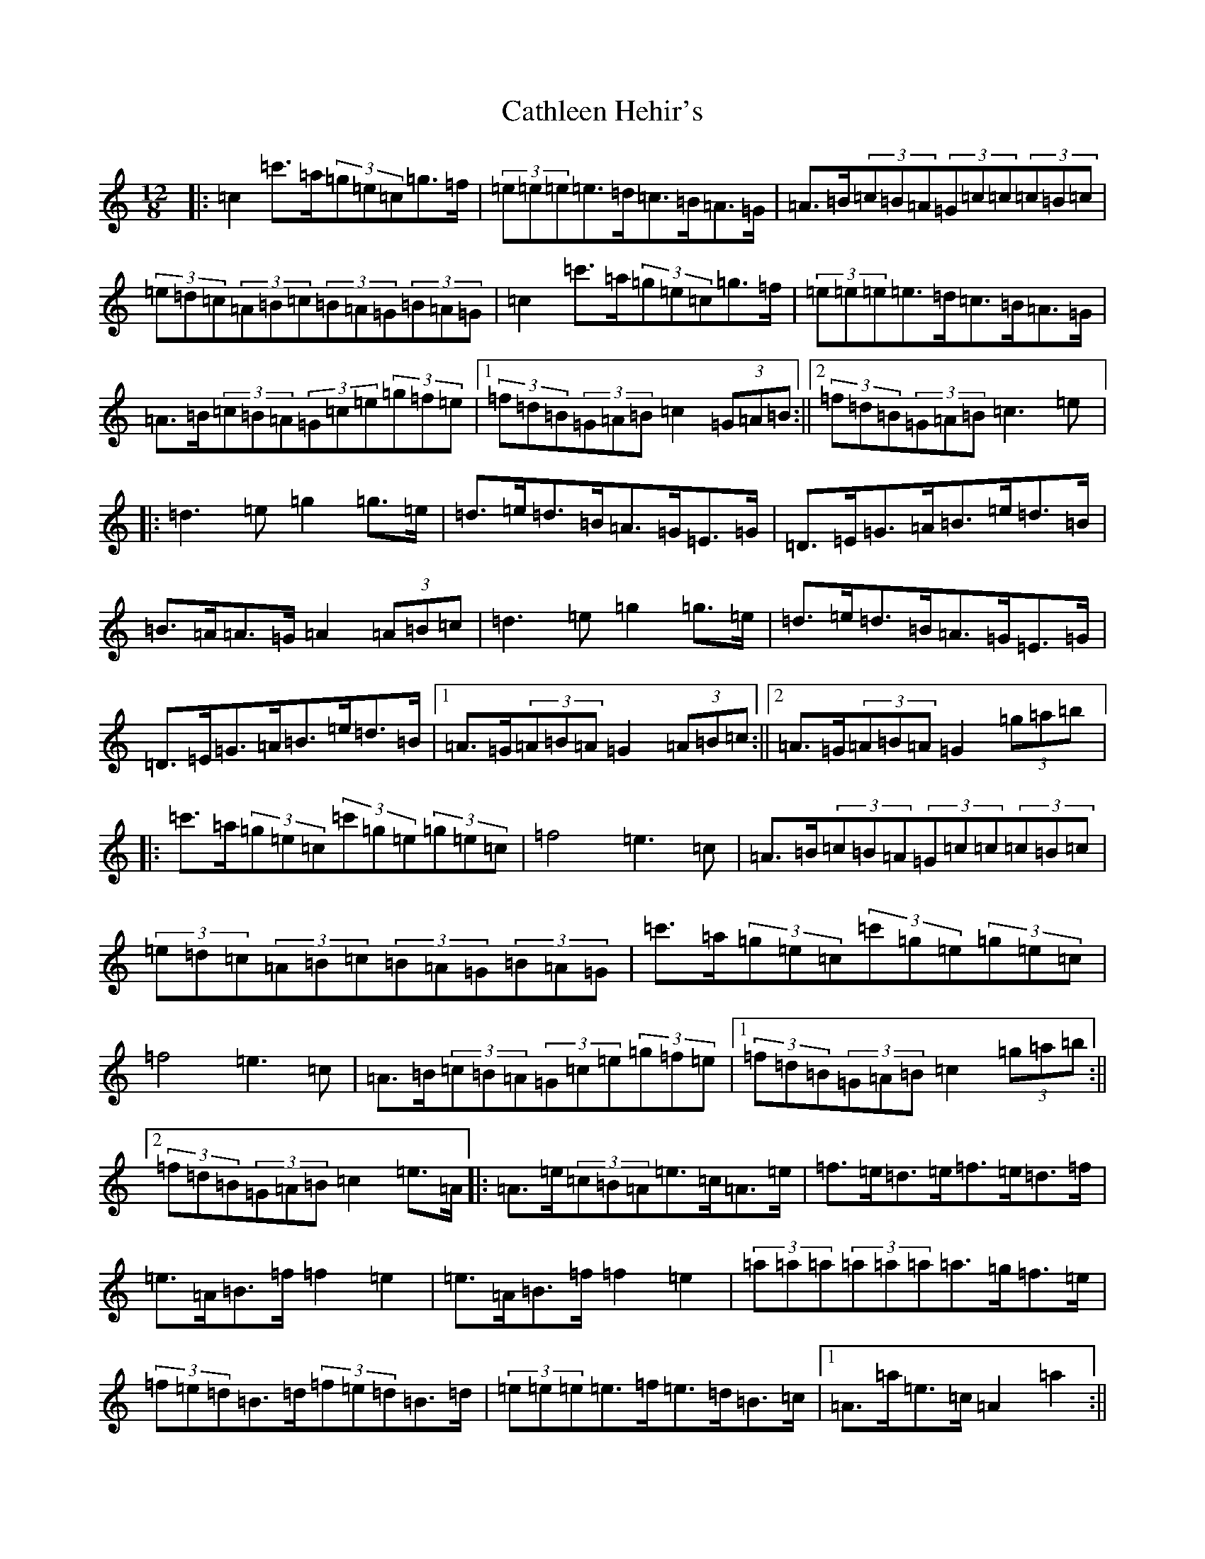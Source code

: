 X: 10777
T: Cathleen Hehir's
S: https://thesession.org/tunes/157#setting157
Z: D Major
R: slide
M: 12/8
L: 1/8
K: C Major
|:=c2=c'>=a(3=g=e=c=g>=f|(3=e=e=e=e>=d=c>=B=A>=G|=A>=B(3=c=B=A(3=G=c=c(3=c=B=c|(3=e=d=c(3=A=B=c(3=B=A=G(3=B=A=G|=c2=c'>=a(3=g=e=c=g>=f|(3=e=e=e=e>=d=c>=B=A>=G|=A>=B(3=c=B=A(3=G=c=e(3=g=f=e|1(3=f=d=B(3=G=A=B=c2(3=G=A=B:||2(3=f=d=B(3=G=A=B=c3=e|:=d3=e=g2=g>=e|=d>=e=d>=B=A>=G=E>=G|=D>=E=G>=A=B>=e=d>=B|=B>=A=A>=G=A2(3=A=B=c|=d3=e=g2=g>=e|=d>=e=d>=B=A>=G=E>=G|=D>=E=G>=A=B>=e=d>=B|1=A>=G(3=A=B=A=G2(3=A=B=c:||2=A>=G(3=A=B=A=G2(3=g=a=b|:=c'>=a(3=g=e=c(3=c'=g=e(3=g=e=c|=f4=e3=c|=A>=B(3=c=B=A(3=G=c=c(3=c=B=c|(3=e=d=c(3=A=B=c(3=B=A=G(3=B=A=G|=c'>=a(3=g=e=c(3=c'=g=e(3=g=e=c|=f4=e3=c|=A>=B(3=c=B=A(3=G=c=e(3=g=f=e|1(3=f=d=B(3=G=A=B=c2(3=g=a=b:||2(3=f=d=B(3=G=A=B=c2=e>=A|:=A>=e(3=c=B=A=e>=c=A>=e|=f>=e=d>=e=f>=e=d>=f|=e>=A=B>=f=f2=e2|=e>=A=B>=f=f2=e2|(3=a=a=a(3=a=a=a=a>=g=f>=e|(3=f=e=d=B>=d(3=f=e=d=B>=d|(3=e=e=e=e>=f=e>=d=B>=c|1=A>=a=e>=c=A2=a2:||2=A>=a=e>=c=A>=G=A>=B|:=c2=c>=d=e2=e>=f|=g2=g>=a=g>=e=d>=c|=c'2=a2=g>=e=d>=c|=A>=B(3=c=B=A=d>=B=A>=G|=c2=c>=d=e2=e>=f|=g2=g>=a=g>=e=d>=c|=c'2=a2=g>=e=d>=c|(3=A=B=c=d>=B=c>=G=A>=B:||:=c4=c'3=b|=b2=a4(3=c=d=e|=g4=e3=c|=d2=b>=a(3=g=a=g(3=f=d=B|=c4=c'3=b|=b2=a4(3=c=d=e|=g>=a=b>=a(3=g=a=g(3=f=d=B|1=c2=c>=B=c2=A>=B:||2=c2=c>=B=c4|:(3=e=e=e=e>=c=d>=c=e>=d|(3=c=e=g(3=c'=g=g=a>=b(3=c'=b=a|(3=g=e=c(3=G=c=e(3=a=g=e(3=c=e=c|(3=d=B=d=b>=a(3=g=a=g(3=f=e=d|(3=e=e=e=e>=c=d>=c=e>=d|(3=c=e=g(3=c'=g=g=a>=b(3=c'=b=a|=g>=f(3=e=d=c(3=B=A=G(3=F=E=D|1(3=C=E=F(3=G=A=B(3=c=G=A(3=B=c=d:||2(3=C=E=F(3=G=A=B=c4|=g>=f(3=e=d=c(3=B=A=G(3=F=E=D|(3=C=E=F(3=G=A=B=c2=c'2|